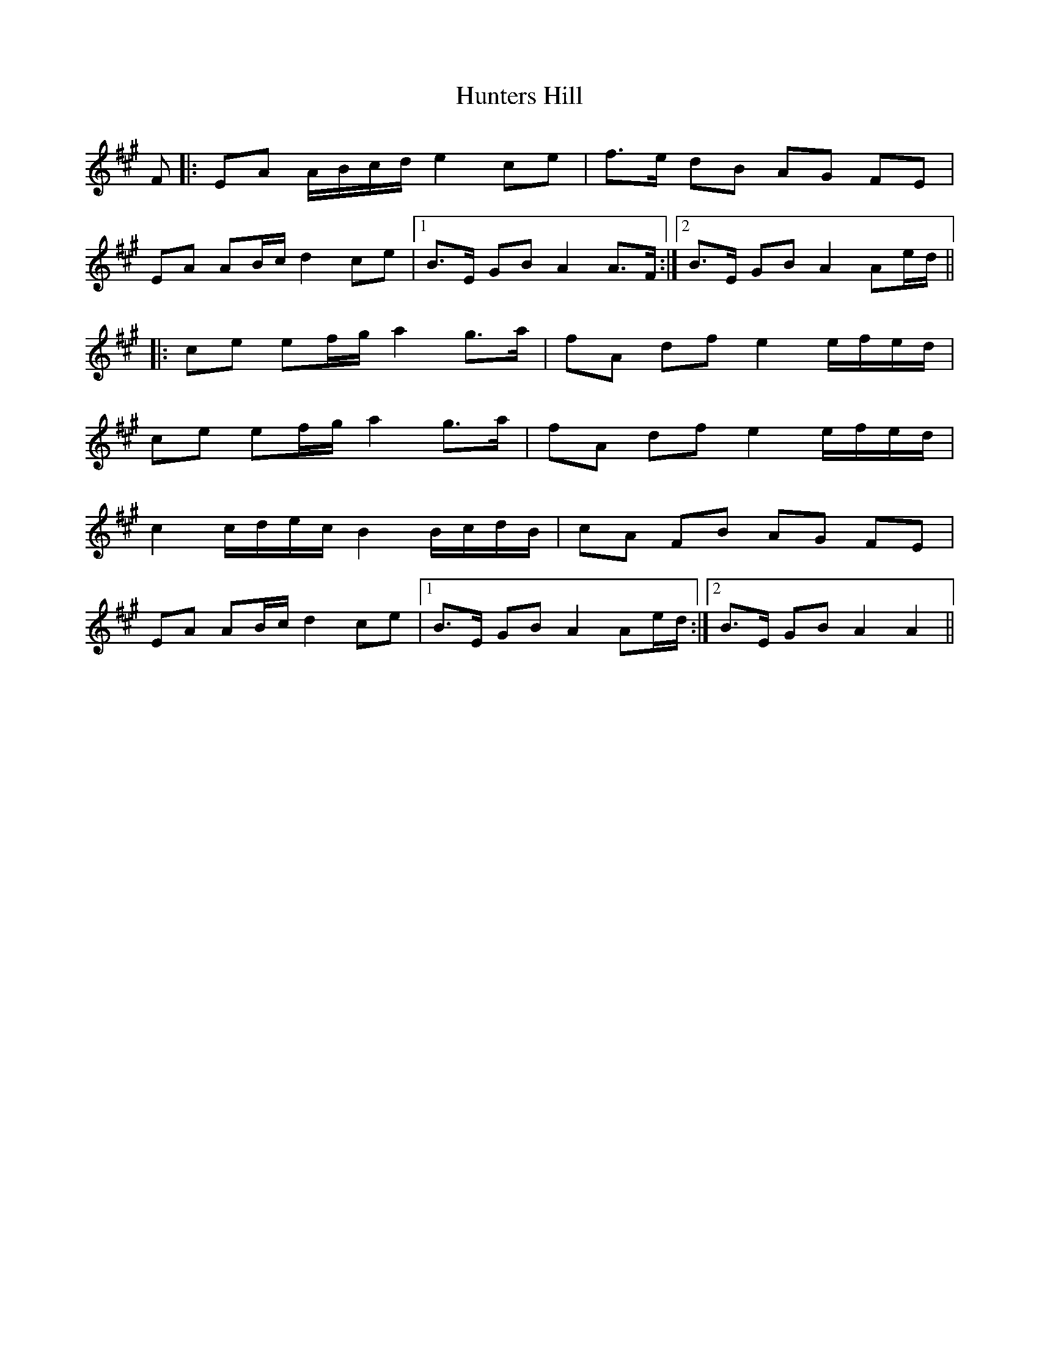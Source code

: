 X: 18425
T: Hunters Hill
R: march
M: 
K: Amajor
F|:EA A/B/c/d/ e2 ce|f>e dB AG FE|
EA AB/c/ d2 ce|1 B>E GB A2 A>F:|2 B>E GB A2 Ae/d/||
|:ce ef/g/ a2 g>a|fA df e2 e/f/e/d/|
ce ef/g/ a2 g>a|fA df e2 e/f/e/d/|
c2 c/d/e/c/ B2 B/c/d/B/|cA FB AG FE|
EA AB/c/ d2 ce|1 B>E GB A2 Ae/d/:|2 B>E GB A2 A2||

